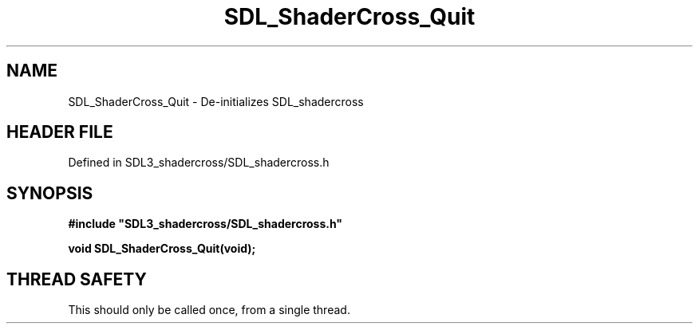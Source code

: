 .\" This manpage content is licensed under Creative Commons
.\"  Attribution 4.0 International (CC BY 4.0)
.\"   https://creativecommons.org/licenses/by/4.0/
.\" This manpage was generated from SDL_shadercross's wiki page for SDL_ShaderCross_Quit:
.\"   https://wiki.libsdl.org/SDL_shadercross/SDL_ShaderCross_Quit
.\" Generated with SDL/build-scripts/wikiheaders.pl
.\"  revision 392d12a
.\" Please report issues in this manpage's content at:
.\"   https://github.com/libsdl-org/sdlwiki/issues/new
.\" Please report issues in the generation of this manpage from the wiki at:
.\"   https://github.com/libsdl-org/SDL/issues/new?title=Misgenerated%20manpage%20for%20SDL_ShaderCross_Quit
.\" SDL_shadercross can be found at https://libsdl.org/projects/SDL_shadercross
.de URL
\$2 \(laURL: \$1 \(ra\$3
..
.if \n[.g] .mso www.tmac
.TH SDL_ShaderCross_Quit 3 "SDL_shadercross 3.0.0" "SDL_shadercross" "SDL_shadercross3 FUNCTIONS"
.SH NAME
SDL_ShaderCross_Quit \- De-initializes SDL_shadercross
.SH HEADER FILE
Defined in SDL3_shadercross/SDL_shadercross\[char46]h

.SH SYNOPSIS
.nf
.B #include \(dqSDL3_shadercross/SDL_shadercross.h\(dq
.PP
.BI "void SDL_ShaderCross_Quit(void);
.fi
.SH THREAD SAFETY
This should only be called once, from a single thread\[char46]

